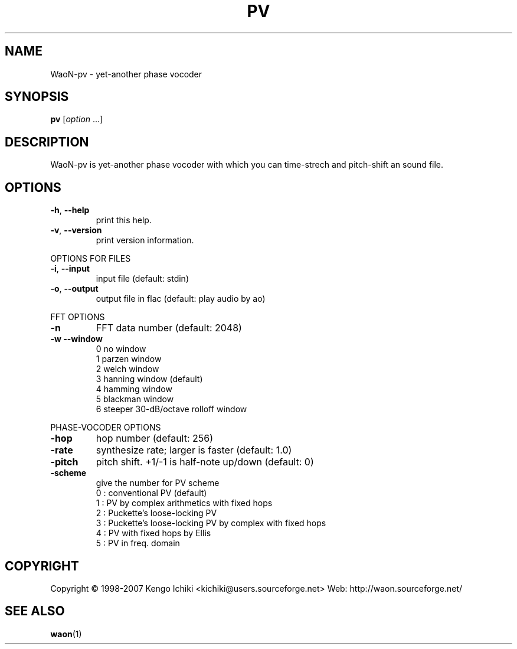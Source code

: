 .\" $Id: pv.1,v 1.1 2007/10/11 03:40:43 kichiki Exp $
.TH PV "1" "October 10, 2007" "Version 0.8" "WaoN Manual"
.SH NAME
WaoN\-pv \- yet\-another phase vocoder
.SH SYNOPSIS
.B pv
[\fIoption \fR...]
.SH DESCRIPTION
WaoN\-pv is yet\-another phase vocoder with which you can time\-strech
and pitch\-shift an sound file.
.SH OPTIONS
.TP
\fB\-h\fR, \fB\-\-help\fR
print this help.
.TP
\fB\-v\fR, \fB\-\-version\fR
print version information.
.PP
OPTIONS FOR FILES
.TP
\fB\-i\fR, \fB\-\-input\fR
input file (default: stdin)
.TP
\fB\-o\fR, \fB\-\-output\fR
output file in flac (default: play audio by ao)
.PP
FFT OPTIONS
.TP
\fB\-n\fR
FFT data number (default: 2048)
.TP
\fB\-w\fR \fB\-\-window\fR
0 no window
.RS
1 parzen window
.RS 0
2 welch window
.RS 0
3 hanning window (default)
.RS 0
4 hamming window
.RS 0
5 blackman window
.RS 0
6 steeper 30\-dB/octave rolloff window
.RE 1
.PP
PHASE\-VOCODER OPTIONS
.TP
\fB\-hop\fR
hop number (default: 256)
.TP
\fB\-rate\fR
synthesize rate; larger is faster (default: 1.0)
.TP
\fB\-pitch\fR
pitch shift. +1/\-1 is half\-note up/down (default: 0)
.TP
\fB\-scheme\fR
give the number for PV scheme
.RS
0 : conventional PV (default)
.RS 0
1 : PV by complex arithmetics with fixed hops
.RS 0
2 : Puckette's loose\-locking PV
.RS 0
3 : Puckette's loose\-locking PV by complex with fixed hops
.RS 0
4 : PV with fixed hops by Ellis
.RS 0
5 : PV in freq. domain
.RE 1
.SH COPYRIGHT
Copyright \(co 1998-2007 Kengo Ichiki <kichiki@users.sourceforge.net>
Web: http://waon.sourceforge.net/
.SH "SEE ALSO"
.BR waon (1)
